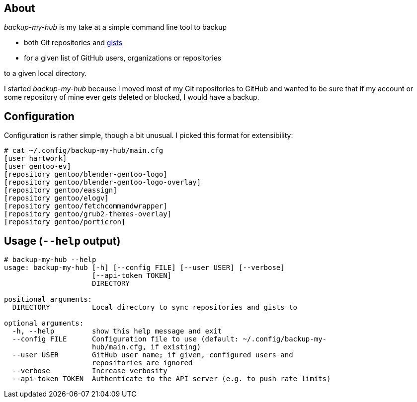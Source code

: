 About
-----
_backup-my-hub_ is my take at a simple command line tool to backup

 * both Git repositories and https://gist.github.com/[gists]

 * for a given list of GitHub users, organizations or repositories

to a given local directory.

I started _backup-my-hub_ because I moved most of my Git repositories
to GitHub and wanted to be sure that if my account or some repository
of mine ever gets deleted or blocked, I would have a backup.


Configuration
-------------
Configuration is rather simple, though a bit unusual.
I picked this format for extensibility:

-------------------------------------------------------------------
# cat ~/.config/backup-my-hub/main.cfg
[user hartwork]
[user gentoo-ev]
[repository gentoo/blender-gentoo-logo]
[repository gentoo/blender-gentoo-logo-overlay]
[repository gentoo/eassign]
[repository gentoo/elogv]
[repository gentoo/fetchcommandwrapper]
[repository gentoo/grub2-themes-overlay]
[repository gentoo/porticron]
-------------------------------------------------------------------


Usage (`--help` output)
-----------------------
-------------------------------------------------------------------
# backup-my-hub --help
usage: backup-my-hub [-h] [--config FILE] [--user USER] [--verbose]
                     [--api-token TOKEN]
                     DIRECTORY

positional arguments:
  DIRECTORY          Local directory to sync repositories and gists to

optional arguments:
  -h, --help         show this help message and exit
  --config FILE      Configuration file to use (default: ~/.config/backup-my-
                     hub/main.cfg, if existing)
  --user USER        GitHub user name; if given, configured users and
                     repositories are ignored
  --verbose          Increase verbosity
  --api-token TOKEN  Authenticate to the API server (e.g. to push rate limits)
-------------------------------------------------------------------
